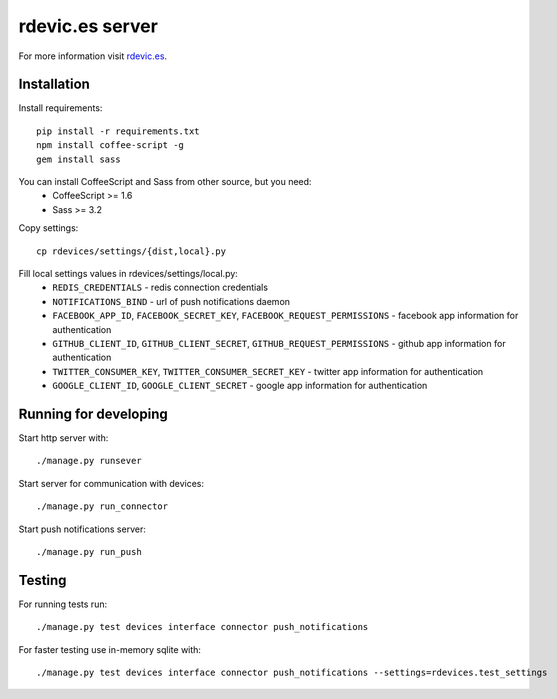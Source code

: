 rdevic.es server
================

For more information visit `rdevic.es <http://rdevic.es>`_.

Installation
------------

Install requirements::

    pip install -r requirements.txt
    npm install coffee-script -g
    gem install sass

You can install CoffeeScript and Sass from other source, but you need:
 - CoffeeScript >= 1.6
 - Sass >= 3.2

Copy settings::

    cp rdevices/settings/{dist,local}.py

Fill local settings values in  rdevices/settings/local.py:
 - ``REDIS_CREDENTIALS`` - redis connection credentials
 - ``NOTIFICATIONS_BIND`` - url of push notifications daemon
 - ``FACEBOOK_APP_ID``, ``FACEBOOK_SECRET_KEY``, ``FACEBOOK_REQUEST_PERMISSIONS`` - facebook app information for authentication
 - ``GITHUB_CLIENT_ID``, ``GITHUB_CLIENT_SECRET``, ``GITHUB_REQUEST_PERMISSIONS`` - github app information for authentication
 - ``TWITTER_CONSUMER_KEY``, ``TWITTER_CONSUMER_SECRET_KEY`` - twitter app information for authentication
 - ``GOOGLE_CLIENT_ID``, ``GOOGLE_CLIENT_SECRET`` - google app information for authentication

Running for developing
----------------------

Start http server with::

    ./manage.py runsever

Start server for communication with devices::

    ./manage.py run_connector

Start push notifications server::

    ./manage.py run_push


Testing
-------

For running tests run::

    ./manage.py test devices interface connector push_notifications

For faster testing use in-memory sqlite with::

    ./manage.py test devices interface connector push_notifications --settings=rdevices.test_settings
